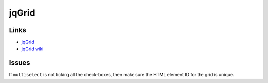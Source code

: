 jqGrid
******

Links
=====

- jqGrid_
- `jqGrid wiki`_

Issues
======

If ``multiselect`` is not ticking all the check-boxes, then make sure the HTML
element ID for the grid is unique.


.. _`jqGrid wiki`: http://www.trirand.com/jqgridwiki/doku.php
.. _jqGrid: http://www.trirand.com/blog/
